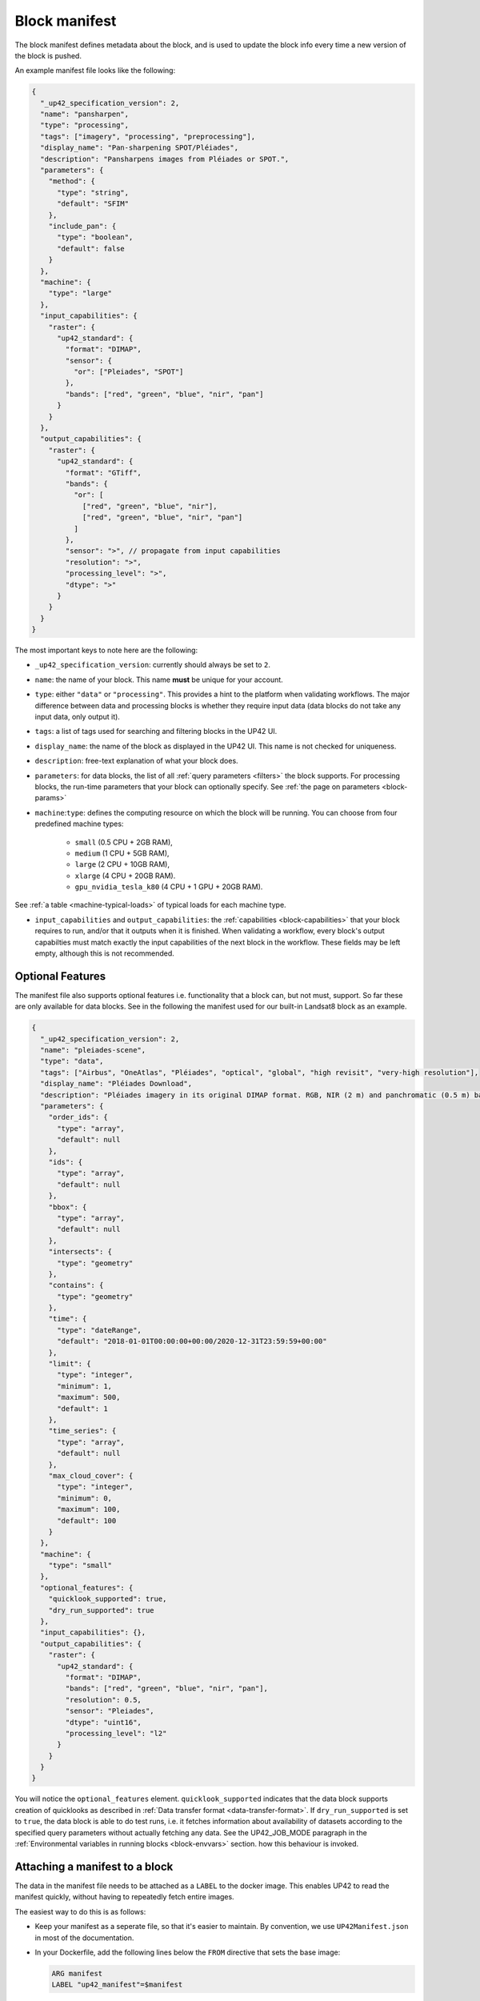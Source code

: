 .. meta::
   :description: UP42 reference: block manifest writing
   :keywords: manifest, development, custom block, docker

.. _block-manifest:

Block manifest
==============

The block manifest defines metadata about the block, and is used to update the block info every time a new version
of the block is pushed.

An example manifest file looks like the following:

.. code:: javascript

   {
     "_up42_specification_version": 2,
     "name": "pansharpen",
     "type": "processing",
     "tags": ["imagery", "processing", "preprocessing"],
     "display_name": "Pan-sharpening SPOT/Pléiades",
     "description": "Pansharpens images from Pléiades or SPOT.",
     "parameters": {
       "method": {
         "type": "string",
         "default": "SFIM"
       },
       "include_pan": {
         "type": "boolean",
         "default": false
       }
     },
     "machine": {
       "type": "large"
     },
     "input_capabilities": {
       "raster": {
         "up42_standard": {
           "format": "DIMAP",
           "sensor": {
             "or": ["Pleiades", "SPOT"]
           },
           "bands": ["red", "green", "blue", "nir", "pan"]
         }
       }
     },
     "output_capabilities": {
       "raster": {
         "up42_standard": {
           "format": "GTiff",
           "bands": {
             "or": [
               ["red", "green", "blue", "nir"],
               ["red", "green", "blue", "nir", "pan"]
             ]
           },
           "sensor": ">", // propagate from input capabilities
           "resolution": ">",
           "processing_level": ">",
           "dtype": ">"
         }
       }
     }
   }


The most important keys to note here are the following:

* ``_up42_specification_version``: currently should always be set to ``2``.
* ``name``: the name of your block. This name **must** be unique for your account.
* ``type``: either ``"data"`` or ``"processing"``. This provides a hint to the platform when validating workflows.
  The major difference between data and processing blocks is whether they require input data (data blocks do not
  take any input data, only output it).
* ``tags``: a list of tags used for searching and filtering blocks in the UP42 UI.
* ``display_name``: the name of the block as displayed in the UP42 UI. This name is not checked for
  uniqueness.
* ``description``: free-text explanation of what your block does.
* ``parameters``: for data blocks, the list of all :ref:`query
  parameters <filters>` the block supports. For processing blocks, the
  run-time parameters that your block can optionally specify. See :ref:`the page on parameters <block-params>`
* ``machine``:``type``: defines the computing resource on which the block will be running. You can choose from four predefined machine types:

    * ``small`` (0.5 CPU + 2GB RAM),
    * ``medium`` (1 CPU + 5GB RAM),
    * ``large`` (2 CPU + 10GB RAM),
    * ``xlarge`` (4 CPU + 20GB RAM).
    * ``gpu_nvidia_tesla_k80`` (4 CPU + 1 GPU + 20GB RAM).

See :ref:`a table <machine-typical-loads>` of typical loads for each machine type.

* ``input_capabilities`` and ``output_capabilities``: the :ref:`capabilities <block-capabilities>` that your block
  requires to run, and/or that it outputs when it is finished. When validating a workflow, every block's output
  capabilties must match exactly the input capabilities of the next block in the workflow. These fields may be
  left empty, although this is not recommended.

.. _attaching-manifest:

Optional Features
-----------------

The manifest file also supports optional features i.e. functionality
that a block can, but not must, support. So far these are only
available for data blocks. See in the following the manifest used for
our built-in Landsat8 block as an example.

.. code-block:: json

   {
     "_up42_specification_version": 2,
     "name": "pleiades-scene",
     "type": "data",
     "tags": ["Airbus", "OneAtlas", "Pléiades", "optical", "global", "high revisit", "very-high resolution"],
     "display_name": "Pléiades Download",
     "description": "Pléiades imagery in its original DIMAP format. RGB, NIR (2 m) and panchromatic (0.5 m) bands with 12 bits.",
     "parameters": {
       "order_ids": {
         "type": "array",
         "default": null
       },
       "ids": {
         "type": "array",
         "default": null
       },
       "bbox": {
         "type": "array",
         "default": null
       },
       "intersects": {
         "type": "geometry"
       },
       "contains": {
         "type": "geometry"
       },
       "time": {
         "type": "dateRange",
         "default": "2018-01-01T00:00:00+00:00/2020-12-31T23:59:59+00:00"
       },
       "limit": {
         "type": "integer",
         "minimum": 1,
         "maximum": 500,
         "default": 1
       },
       "time_series": {
         "type": "array",
         "default": null
       },
       "max_cloud_cover": {
         "type": "integer",
         "minimum": 0,
         "maximum": 100,
         "default": 100
       }
     },
     "machine": {
       "type": "small"
     },
     "optional_features": {
       "quicklook_supported": true,
       "dry_run_supported": true
     },
     "input_capabilities": {},
     "output_capabilities": {
       "raster": {
         "up42_standard": {
           "format": "DIMAP",
           "bands": ["red", "green", "blue", "nir", "pan"],
           "resolution": 0.5,
           "sensor": "Pleiades",
           "dtype": "uint16",
           "processing_level": "l2"
         }
       }
     }
   }

You will notice the ``optional_features``
element. ``quicklook_supported`` indicates that the data block
supports creation of quicklooks as described in :ref:`Data transfer
format <data-transfer-format>`. If ``dry_run_supported`` is set to
``true``, the data block is able to do test runs, i.e. it fetches
information about availability of datasets according to the specified
query parameters without actually fetching any data. See the
UP42_JOB_MODE paragraph in the :ref:`Environmental variables in
running blocks <block-envvars>` section. how this behaviour is
invoked.


Attaching a manifest to a block
-------------------------------

The data in the manifest file needs to be attached as a ``LABEL`` to the docker image. This enables UP42 to read
the manifest quickly, without having to repeatedly fetch entire images.

The easiest way to do this is as follows:

* Keep your manifest as a seperate file, so that it's easier to
  maintain. By convention, we use ``UP42Manifest.json`` in most of the
  documentation.
* In your Dockerfile, add the following lines below the ``FROM``
  directive that sets the base image:

  .. code-block:: docker

      ARG manifest
      LABEL "up42_manifest"=$manifest

* Then, when building the image, specify the contents of the manifest like so:

  .. code-block:: bash

    $ docker build . -t <image-tags> --build-arg manifest="$(cat UP42Manifest.json)"

You can then push the block with ``docker push`` as covered in the
:ref:`guide to building custom blocks <build-and-push-first-block>`.


.. _validating-your-manifest:

Validating your manifest
------------------------

Manifests can be validated against the endpoint provided by the platform. With ``curl``:

.. code-block:: bash

    $ curl -X POST -H 'Content-Type: application/json' -d @UP42Manifest.json https://api.up42.com/validate-schema/block

Example valid response:

.. code-block:: text

    Status code: 200
    Body:
    {
        "error": null,
        "data": {
            "valid": true,
            "errors": []
        }
    }

Example invalid response:

.. code-block:: text

    Status code: 400
    Body:
    {
        "error": null,
        "data": {
        "valid": false,
        "errors": [
            "#: required key [name] not found"
        ]
        }
    }

.. tip::

   It is strongly recommended that you **always** a block manifest
   **before** pushing it to the UP42 registry.

Complete JSON Schema
--------------------

Here you have the full `job parameters JSON schema <https://specs.up42.com/v2/blocks/schema.json>`_.
